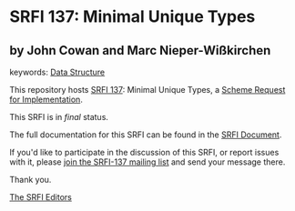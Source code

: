 * SRFI 137: Minimal Unique Types

** by John Cowan and Marc Nieper-Wißkirchen



keywords: [[https://srfi.schemers.org/?keywords=data-structure][Data Structure]]

This repository hosts [[https://srfi.schemers.org/srfi-137/][SRFI 137]]: Minimal Unique Types, a [[https://srfi.schemers.org/][Scheme Request for Implementation]].

This SRFI is in /final/ status.

The full documentation for this SRFI can be found in the [[https://srfi.schemers.org/srfi-137/srfi-137.html][SRFI Document]].

If you'd like to participate in the discussion of this SRFI, or report issues with it, please [[https://srfi.schemers.org/srfi-137/][join the SRFI-137 mailing list]] and send your message there.

Thank you.


[[mailto:srfi-editors@srfi.schemers.org][The SRFI Editors]]
